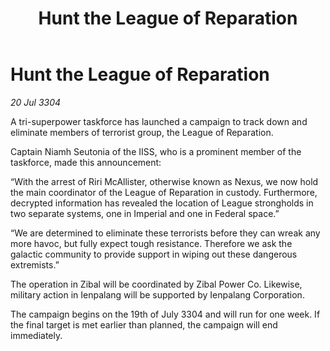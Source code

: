 :PROPERTIES:
:ID:       c11c1434-1733-4d19-8efa-3cf2428b244b
:END:
#+title: Hunt the League of Reparation
#+filetags: :galnet:

* Hunt the League of Reparation

/20 Jul 3304/

A tri-superpower taskforce has launched a campaign to track down and eliminate members of terrorist group, the League of Reparation. 

Captain Niamh Seutonia of the IISS, who is a prominent member of the taskforce, made this announcement: 

“With the arrest of Riri McAllister, otherwise known as Nexus, we now hold the main coordinator of the League of Reparation in custody. Furthermore, decrypted information has revealed the location of League strongholds in two separate systems, one in Imperial and one in Federal space.” 

“We are determined to eliminate these terrorists before they can wreak any more havoc, but fully expect tough resistance. Therefore we ask the galactic community to provide support in wiping out these dangerous extremists.” 

The operation in Zibal will be coordinated by Zibal Power Co. Likewise, military action in Ienpalang will be supported by Ienpalang Corporation. 

The campaign begins on the 19th of July 3304 and will run for one week. If the final target is met earlier than planned, the campaign will end immediately.
